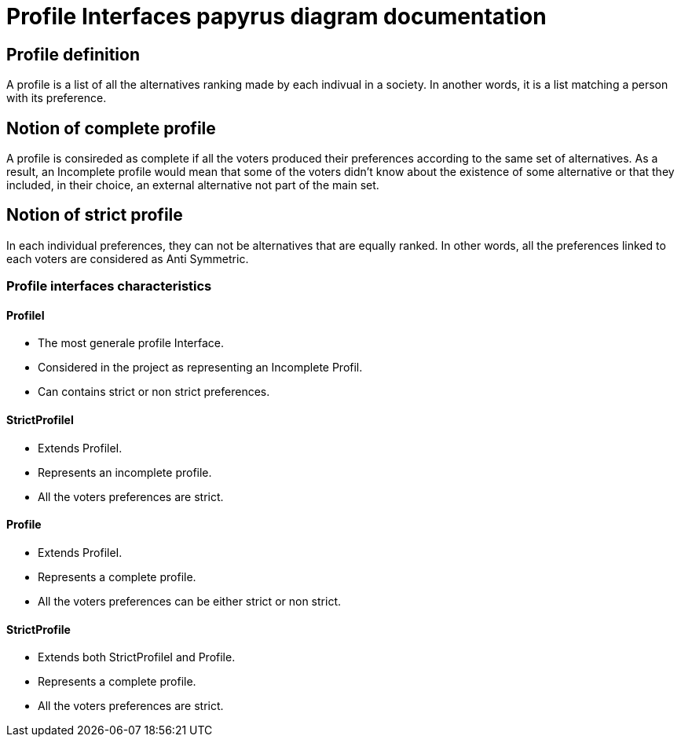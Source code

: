 = Profile Interfaces papyrus diagram documentation

== Profile definition +
A profile is a list of all the alternatives ranking made by each indivual in a society. In another words, it is a list matching a person with its preference. 

== Notion of complete profile +
A profile is consireded as complete if all the voters produced their preferences according to the same set of alternatives. 
As a result, an Incomplete profile would mean that some of the voters didn't know about the existence of some alternative or that they included, in their choice, an external alternative not part of the main set. 

== Notion of strict profile + 
In each individual preferences, they can not be alternatives that are equally ranked. In other words, all the preferences linked to each voters are considered as Anti Symmetric.



=== Profile interfaces characteristics 

==== *ProfileI*

- The most generale profile Interface. 
- Considered in the project as representing an Incomplete Profil.
- Can contains strict or non strict preferences. 


==== *StrictProfileI*

- Extends ProfileI. 
- Represents an incomplete profile.
- All the voters preferences are strict.


==== *Profile*

- Extends ProfileI. 
- Represents a complete profile.
- All the voters preferences can be either strict or non strict.


==== *StrictProfile*

- Extends both StrictProfileI and Profile. 
- Represents a complete profile.
- All the voters preferences are strict. 





